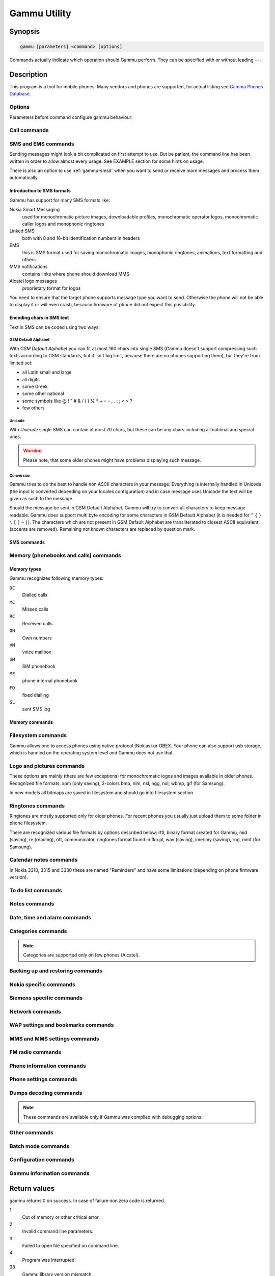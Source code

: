 .. _gammu:

Gammu Utility
=============

.. program:: gammu

Synopsis
++++++++


.. code-block:: text

    gammu [parameters] <command> [options]

Commands actually indicate which operation should Gammu perform. They can be
specified with or without leading ``--``.

Description
+++++++++++

This program is a tool for mobile phones. Many vendors and phones
are supported, for actual listing see `Gammu Phones Database <http://wammu.eu/phones/>`_.


Options
-------

Parameters before command configure gammu behaviour:

.. option:: -c, --config <filename>

    name of configuration file

.. option:: -s, --section <confign>

   section of config file to use, eg. 42

.. option:: -d, --debug <level>

   debug level (see :config:option:`LogFormat` in :ref:`gammurc` for possible values)

.. option:: -f, --debug-file <filename>

   file for logging debug messages


Call commands
-------------

.. option:: answercall [id]

   Answer incoming call.

.. option:: cancelcall [id]

    Cancel incoming call

.. option:: canceldiverts

    Cancel all existing call diverts.

.. option:: conferencecall id

    Initiates a conference call.

.. option:: dialvoice number [show|hide]

    Make voice call from SIM card line set in phone.

    ``show|hide`` - optional parameter whether to disable call number indication.

.. option:: divert get|set all|busy|noans|outofreach all|voice|fax|data [number timeout]

    Manage or display call diverts.

    ``get`` or ``set``
        whether to get divert information or to set it.
    ``all`` or ``busy`` or ``noans`` or ``outofreach``
        condition when apply divert
    ``all`` or ``voice`` or ``fax`` or ``data``
        call type when apply divert
    number
        number where to divert
    timeout
        timeout when the diversion will happen

.. option:: getussd code

    Retrieves USSD information - dials a service number and reads response.

.. option:: holdcall id

    Holds call.

.. option:: maketerminatedcall number length [show|hide]

    Make voice call from SIM card line set in phone which will
    be terminated after ``length`` seconds.

.. option:: senddtmf sequence

    Plays DTMF sequence. In some phones available only during calls

.. option:: splitcall id

    Splits call.

.. option:: switchcall [id]

    Switches call.

.. option:: transfercall [id]

    Transfers call.

.. option:: unholdcall id

    Unholds call.

.. _gammu-sms:

SMS and EMS commands
--------------------

Sending messages might look a bit complicated on first attempt to use.
But be patient, the command line has been written in order to allow
almost every usage. See EXAMPLE section for some hints on usage.

There is also an option to use :ref:`gammu-smsd` when you want to send or
receive more messages and process them automatically.

Introduction to SMS formats
___________________________

Gammu has support for many SMS formats like:

Nokia Smart Messaging
    used for monochromatic picture images, downloadable profiles, monochromatic operator logos, monochromatic caller logos and monophonic ringtones
Linked SMS
    both with 8 and 16-bit identification numbers in headers
EMS
    this is SMS format used for saving monochromatic images, monophonic ringtones, animations, text formatting and others
MMS notifications
    contains links where phone should download MMS
Alcatel logo messages
    proprietary format for logos


You need to ensure that the target phone supports message type you want to
send. Otherwise the phone will not be able to display it or will even crash,
because firmware of phone did not expect this possibility.

Encoding chars in SMS text
__________________________

Text in SMS can be coded using two ways:

GSM Default Alphabet
~~~~~~~~~~~~~~~~~~~~

With `GSM Default Alphabet` you can fit at most 160 chars into single SMS
(Gammu doesn't support compressing such texts according to GSM standards, but
it isn't big limit, because there are no phones supporting them), but they're
from limited set:

* all Latin small and large
* all digits
* some Greek
* some other national
* some symbols like  @ ! " # & / ( ) % * + = - , . : ; < > ?
* few others

Unicode
~~~~~~~

With `Unicode` single SMS can contain at most 70 chars, but these can be
any chars including all national and special ones.

.. warning::

   Please note, that some older phones might have problems displaying such
   message.

Conversion
~~~~~~~~~~

Gammu tries to do the best to handle non ASCII characters in your message.
Everything is internally handled in Unicode (the input is converted depending
on your locales configuration) and in case message uses Unicode the text will
be given as such to the message.

Should the message be sent in GSM Default Alphabet, Gammu will try to convert
all characters to keep message readable. Gammu does support multi byte
encoding for some characters in GSM Default Alphabet (it is needed for ``^`` ``{`` ``}``
``\`` ``[`` ``]`` ``~`` ``|``). The characters which are not present in GSM Default Alphabet
are transliterated to closest ASCII equivalent (accents are removed).
Remaining not known characters are replaced by question mark.

SMS commands
____________

.. option:: addsmsfolder name

.. option:: deleteallsms folder

    Delete all SMS from specified SMS folder.

.. option:: deletesms folder start [stop]

    Delete SMS from phone. See description for :option:`gammu getsms` for info about
    sms folders naming convention.

    Locations are numerated from 1.

.. option:: displaysms ... (options like in sendsms)

    Displays PDU data of encoded SMS messages. It accepts same parameters and
    behaves same like sendsms.

.. option:: getallsms -pbk

    Get all SMS from phone. In some phones you will have also SMS templates
    and info about locations used to save Picture Images. With each sms you
    will see location. If you want to get such sms from phone alone, use
    :option:`gammu getsms`.

.. option:: geteachsms -pbk

    Similiary to :option:`gammu getallsms`. Difference is, that
    links all concatenated sms

.. option:: getsms folder start [stop]

    Get SMS.

    Locations are numerated from 1.

    Folder 0 means that sms is being read from "flat" memory (all sms from all
    folders have unique numbers). It's sometimes emulated by Gammu. You
    can use it with all phones.

    Other folders like 1, 2, etc. match folders in phone such as Inbox, Outbox, etc.
    and each sms has unique number in his folder. Name of folders can
    depend on your phone (the most often 1="Inbox", 2="Outbox", etc.).
    This method is not supported by all phones (for example, not supported
    by Nokia 3310, 5110, 6110). If work with your phone, use
    :option:`gammu getsmsfolders` to get folders list.

.. option:: getsmsc [start [stop]]

    Get SMSC settings from SIM card.

    Locations are numerated from 1.

.. option:: getsmsfolders

    Get names for SMS folders in phone

.. option:: savesms TYPE [type parameters] [type options] [-folder id] [-unread] [-read] [-unsent] [-sent] [-sender number] [-smsname name] [-smscset number] [-smscnumber number] [-reply] [-maxsms num]

   Saves SMS to phone, see bellow for ``TYPE`` options.

    .. option:: -smscset number

        SMSC number will be taken from phone stored SMSC configuration ``number``.

        Default: 1

    .. option:: -smscnumber number

        SMSC number

    .. option:: -reply

        reply SMSC is set

    .. option:: -folder number

        save to specified folder.

        Folders are numerated from 1.

        The most often folder 1 = "Inbox", 2 = "Outbox",etc. Use :option:`gammu getsmsfolders` to get folder list.

    .. option:: -unread

        makes message unread. In some phones (like 6210) you won't see
        unread sms envelope after saving such sms. In some phones with internal
        SMS memory (like 6210) after using it with folder 1 SIM SMS memory will be used

    .. option:: -read

        makes message read. In some phones with internal
        SMS memory (like 6210) after using it with folder 1 SIM SMS memory will be used

    .. option:: -unsent

        makes message unsent

    .. option:: -sent

        makes message sent

    .. option:: -smsname name

        set message name

    .. option:: -sender number

        set sender number (default: ``Gammu``)

    .. option:: -maxsms num

        Limit maximal number of messages which will be
        created. If there are more messages, Gammu will terminate with failure.

    Types of messages:

    .. option:: ANIMATION frames file1 file2...

        Save an animation as a SMS. You need to give
        number of frames and picture for each frame. Each picture can be in any
        picture format which Gammu supports (B/W bmp, gif, wbmp, nol, nlm...).

    .. option:: BOOKMARK file location

        Read WAP bookmark from file created by :option:`gammu backup` command and saves in
        Nokia format as SMS


    .. option:: CALENDAR file location

        Read calendar note from file created by :option:`gammu backup` command and saves in
        VCALENDAR 1.0 format as SMS. The location identifies position of calendar item
        to be read in backup file (usually 1, but can be useful in case the backup contains
        more items).


    .. option:: CALLER file

        Save caller logo as sms in Nokia (Smart Messaging)
        format - size 72x14, two colors.

        .. warning::

           Please note, that it isn't designed for colour logos available for
           example in DCT4/TIKU - you need to put bitmap file there inside
           phone using filesystem commands.



    .. option:: EMS [-unicode] [-16bit] [-format lcrasbiut] [-text text] [-unicodefiletext file] [-defsound ID] [-defanimation ID] [-tone10 file] [-tone10long file] [-tone12 file] [-tone12long file] [-toneSE file] [-toneSElong file] [-fixedbitmap file] [-variablebitmap file] [-variablebitmaplong file] [-animation frames file1 ...] [-protected number]

        Saves EMS sequence. All format specific parameters (like :option:`-defsound`) can be used few times.

        .. option:: -text

            adds text

        .. option:: -unicodefiletext

            adds text from Unicode file

        .. option:: -defanimation

            adds default animation with ID specified by user. ID for different phones are different.

        .. option:: -animation

            adds "frames" frames read from file1, file2, etc.

        .. option:: -defsound

            adds default sound with ID specified by user. ID for different phones are different.

        .. option:: -tone10

            adds IMelody version 1.0 read from RTTL or other compatible file

        .. option:: -tone10long

            IMelody version 1.0 saved in one of few SMS with UPI. Phones
            compatible with UPI (like Sony-Ericsson phones) will read such
            ringtone as one

        .. option:: -tone12

            adds IMelody version 1.2 read from RTTL or other compatible file

        .. option:: -tone12long

            IMelody version 1.2 saved in one of few SMS with UPI. Phones
            compatible with UPI (like Sony-Ericsson phones) will read such
            ringtone as one

        .. option:: -toneSE

            adds IMelody in "short" form supported by Sony-Ericsson phones

        .. option:: -toneSElong

            add Sony-Ericsson IMelody saved in one or few SMS with UPI

        .. option:: -variablebitmap

            bitmap in any size saved in one SMS

        .. option:: -variablebitmaplong

            bitmap with maximal size 96x128 saved in one or few sms

        .. option:: -fixedbitmap

            bitmap 16x16 or 32x32

        .. option:: -protected

            all ringtones and bitmaps after this parameter (excluding default
            ringtones and logos) will be "protected" (in phones compatible with
            ODI like SonyEricsson products it won't be possible to forward them
            from phone menu)

        .. option:: -16bit

            Gammu uses SMS headers with 16-bit numbers for saving linking info
            in SMS (it means less chars available for user in each SMS)

        .. option:: -format lcrasbiut

            last text will be formatted. You can use combinations of chars:

            =========  ==================
            Character  Formating
            =========  ==================
            ``l``      left aligned
            ``c``      centered
            ``r``      right aligned
            ``a``      large font
            ``s``      small font
            ``b``      bold font
            ``i``      italic font
            ``u``      underlined font
            ``t``      strikethrough font
            =========  ==================


    .. option:: MMSINDICATOR URL Title Sender

        Creates a MMS indication SMS. It contains URL where the actual MMS
        payload is stored which needs to be SMIL encoded. The phone usually
        downloads the MMS data using special APN, which does not count to
        transmitted data, however there might be limitations which URLs can
        be accessed.

    .. option:: MMSSETTINGS file location

        Saves a message with MMS configuration. The
        configuration will be read from Gammu backup file from given location.

    .. option:: OPERATOR file  [-netcode netcode] [-biglogo]

        Save operator logo as sms in Nokia (Smart Messaging) format - size
        72x14 in two colors.

        .. option:: -biglogo

            Use 78x21 formatted logo instead of standard 72x14.

        .. note::

           This isn't designed for colour logos available for example in newer
           phones - you need to put bitmap file there inside phone using
           filesystem commands.


    .. option:: PICTURE file  [-text text] [-unicode] [-alcatelbmmi]

        Read bitmap from 2 colors file (bmp, nlm, nsl, ngg, nol, wbmp, etc.), format
        into bitmap in Smart Messaging (72x28, 2 colors, called often Picture Image
        and saved with text) or Alcatel format and send/save over SMS.


    .. option:: PROFILE  [-name name] [-bitmap bitmap] [-ringtone ringtone]

        Read ringtone (RTTL) format, bitmap (Picture Image size) and name, format into
        Smart Messaging profile and send/save as SMS.

        .. warning::

           Please note, that this format is abandoned by Nokia and supported
           by some (older) devices only like Nokia 3310.


    .. option:: RINGTONE file  [-long] [-scale]

        Read RTTL ringtone from file and save as SMS
        into SIM/phone memory. Ringtone is saved in Nokia (Smart Messaging) format.

        .. option:: -long

            ringtone is saved using Profile style. It can be longer (and saved
            in 2 SMS), but decoded only by newer phones (like 33xx)

        .. option:: -scale

            ringtone will have Scale info for each note. It will allow one to edit
            it correctly later in phone composer (for example, in 33xx)


    .. option:: SMSTEMPLATE  [-unicode] [-text text] [-unicodefiletext file] [-defsound ID] [-defanimation ID] [-tone10 file] [-tone10long file] [-tone12 file] [-tone12long file] [-toneSE file] [-toneSElong file] [-variablebitmap file] [-variablebitmaplong file] [-animation frames file1 ...]

        Saves a SMS template (for Alcatel phones).


    .. option:: TEXT  [-inputunicode] [-16bit] [-flash] [-len len] [-autolen len] [-unicode] [-enablevoice] [-disablevoice] [-enablefax] [-disablefax] [-enableemail] [-disableemail] [-voidsms] [-replacemessages ID] [-replacefile file] [-text msgtext] [-textutf8 msgtext]

        Take text from stdin (or commandline if -text
        specified) and save as text SMS into SIM/phone memory.

        .. option:: -flash

            Class 0 SMS (should be displayed after receiving on recipients' phone display after receiving without entering Inbox)

        .. option:: -len len

            specify, how many chars will be read. When use this option and text
            will be longer than 1 SMS, will be split into more linked SMS

        .. option:: -autolen len

            specify, how many chars will be read. When use this option and text
            will be longer than 1 SMS, will be split into more linked
            SMS.Coding type (SMS default alphabet/Unicode) is set according to
            input text

        .. option:: -enablevoice

            sms will set voice mail indicator. Text will be cut to 1 sms.

        .. option:: -disablevoice

            sms will not set voice mail indicator. Text will be cut to 1 sms.

        .. option:: -enablefax

            sms will set fax indicator. Text will be cut to 1 sms.

        .. option:: -disablefax

            sms will not set fax indicator. Text will be cut to 1 sms.

        .. option:: -enableemail

            sms will set email indicator. Text will be cut to 1 sms.

        .. option:: -disableemail

            sms will not set email indicator. Text will be cut to 1 sms.

        .. option:: -voidsms

            many phones after receiving it won't display anything, only beep,
            vibrate or turn on light. Text will be cut to 1 sms.

        .. option:: -unicode

            SMS will be saved in Unicode format

            .. note::

                The ``~`` char in SMS text and :option:`-unicode` option
                (Unicode coding required) can cause text of SMS after ``~``
                char  blink in some phones (like Nokia 33xx).

        .. option:: -inputunicode

            input text is in Unicode.

            .. note::

                You can create Unicode file using WordPad in Windows (during
                saving select "Unicode Text Document" format). In Unix can use
                for example YUdit or vim.

        .. option:: -text

            get text from command line instead of stdin.

        .. option:: -textutf8

            get text in UTF-8 from command line instead of stdin.

            .. note::

                Gammu detects your locales and uses by default encoding based
                on this. Use this option only when you know the input will be
                in UTF-8 in all cases.

        .. option:: -16bit

            Gammu uses SMS headers with 16-bit numbers for saving linking info
            in SMS (it means less chars available for user in each SMS)

        .. option:: -replacemessages ID

            ``ID`` can be 1..7. When you will use option and send more single
            SMS to one recipient with the same ID, each another SMS will
            replace each previous with the same ID

        .. option:: -replacefile file

            File with replacement table in unicode (UCS-2), preferably with
            byte order mark (BOM). It contains pairs of chars, first one is to
            replace, second is replacement one. The replacement is done after
            reading text for the message.

            For example replacement ``1`` (0x0061) with ``a`` (0x0031) would
            be done by file with following content (hex dump, first two bytes
            is BOM)::

                ff fe 61 00 31 00

    .. option:: TODO file location

        Saves a message with a todo entry. The content will
        be read from any backup format which Gammu supports and from given location.

    .. option:: VCARD10|VCARD21 file SM|ME location [-nokia]

        Read phonebook entry from file created by :option:`gammu backup`
        command and saves in VCARD 1.0 (only name and default number) or VCARD
        2.1 (all entry details with all numbers, text and name) format as SMS.
        The location identifies position of contact item to be read in backup
        file (usually 1, but can be useful in case the backup contains more
        items).


    .. option:: WAPINDICATOR URL Title

        Saves a SMS with a WAP indication for given
        URL and title.


    .. option:: WAPSETTINGS file location DATA|GPRS

        Read WAP settings from file created by :option:`gammu backup` command
        and saves in Nokia format as SMS


.. option:: sendsms TYPE destination [type parameters] [type options] [-smscset number] [-smscnumber number] [-reply] [-report] [-validity HOUR|6HOURS|DAY|3DAYS|WEEK|MAX] [-save [-folder number]]

    Sends a message to a ``destination`` number, most parameters are same as for :option:`gammu savesms`.

    .. option:: -save

        will also save message which is being sent

    .. option:: -report

        request delivery report for message

    .. option:: -validity HOUR|6HOURS|DAY|3DAYS|WEEK|MAX

        sets how long will be the
        message valid (SMSC will the discard the message after this time if it could
        not deliver it).

.. option:: setsmsc location number

    Set SMSC settings on SIM card. This keeps all SMSC configuration
    intact, it just changes the SMSC number.

    Locations are numerated from 1.


Memory (phonebooks and calls) commands
--------------------------------------

.. _memory types:

Memory types
____________

Gammu recognizes following memory types:

``DC``
     Dialled calls
``MC``
     Missed calls
``RC``
     Received calls
``ON``
     Own numbers
``VM``
     voice mailbox
``SM``
     SIM phonebook
``ME``
     phone internal phonebook
``FD``
     fixed dialling
``SL``
     sent SMS log


Memory commands
_______________

.. option:: deleteallmemory DC|MC|RC|ON|VM|SM|ME|MT|FD|SL

    Deletes all entries from specified memory type.

    For memory types description see :ref:`memory types`.

.. option:: deletememory DC|MC|RC|ON|VM|SM|ME|MT|FD|SL start [stop]

    Deletes entries in specified range from specified memory type.

    For memory types description see :ref:`memory types`.

.. option:: getallmemory DC|MC|RC|ON|VM|SM|ME|MT|FD|SL

    Get all memory locations from phone.

    For memory types description see :ref:`memory types`.

.. option:: getmemory DC|MC|RC|ON|VM|SM|ME|MT|FD|SL start [stop [-nonempty]]

    Get memory location from phone.

    For memory types description see :ref:`memory types`.

    Locations are numerated from 1.

.. option:: getspeeddial start [stop]

    Gets speed dial choices.

.. option:: searchmemory text

    Scans all memory entries for given text. It performs
    case insensitive substring lookup. You can interrupt searching by pressing
    :kbd:`Ctrl+C`.

Filesystem commands
-------------------

Gammu allows one to access phones using native protocol (Nokias) or OBEX. Your
phone can also support usb storage, which is handled on the operating system
level and Gammu does not use that.

.. option:: addfile folderID name [-type JAR|BMP|PNG|GIF|JPG|MIDI|WBMP|AMR|3GP|NRT] [-readonly] [-protected] [-system] [-hidden] [-newtime]

    Add file with specified name to folder with specified folder ID.

    .. option:: -type

       File type was required for filesystem 1 in Nokia phones (current filesystem 2 doesn't need this).

    .. option:: -readonly

       Sets the read only attribute.

    .. option:: -protected

       Sets the protected attribute (file can't be for example forwarded
       from phone menu).

    .. option:: -system

       Sets the system attribute.

    .. option:: -hidden

       Sets the hidden attribute (file is hidden from phone menu).

    .. option:: -newtime

        After using it date/time of file modification will be set to moment of uploading.

.. option:: addfolder parentfolderID name

    Create a folder in phone with specified name in a
    folder with specified folder ID.

.. option:: deletefiles fileID

    Delete files with given IDs.

.. option:: deletefolder name

    Delete folder with given ID.

.. option:: getfilefolder fileID, fileID, ...

    Retrieve files or all files from folder with given IDs from a phone filesytem.

.. option:: getfiles fileID, fileID, ...

    Retrieve files with given IDs from a phone filesytem.

.. option:: getfilesystem [-flatall|-flat]

    Display info about all folders and files in phone memory/memory card. By default there is tree displayed, you can change it:

    .. option:: -flatall

        there are displayed full file/folder details like ID (first parameter in line)

    .. option:: -flat

    .. note:: In some phones (like N6230) content of some folders (with more files) can be cut (only part of files will be displayed) for example on infrared connection. This is not Gammu issue, but phone firmware problem.

.. option:: getfilesystemstatus

    Display info filesystem status - number of
    bytes available, used or used by some specific content.

.. option:: getfolderlisting folderID

    Display files and folders available in folder with given folder ID. You can get ID's using getfilesystem -flatall.

    .. warning::

       Please note, that in some phones (like N6230) content of some folders
       (with more files) can be cut (only part of files will be displayed) for
       example on infrared connection. This is not Gammu issue, but phone
       firmware problem.

.. option:: getrootfolders

    Display info about drives available in phone/memory card.

.. option:: sendfile name

    Sends file to a phone. It's up to phone to decide where
    to store this file and how to handle it (for example when you send vCard or
    vCalendar, most of phones will offer you to import it.

.. option:: setfileattrib folderID [-system] [-readonly] [-hidden] [-protected]


Logo and pictures commands
--------------------------

These options are mainly (there are few exceptions) for monochromatic logos and
images available in older phones. Recognized file formats: xpm (only saving),
2-colors bmp, nlm, nsl, ngg, nol, wbmp, gif (for Samsung).

In new models all bitmaps are saved in filesystem and should go into filesystem section

.. option:: copybitmap inputfile [outputfile [OPERATOR|PICTURE|STARTUP|CALLER]]

    Allow one to convert logos files to another. When give ONLY inputfile, output will
    be written to stdout using ASCII art. When give output file and format, in
    some file formats (like NLM) will be set indicator informing about logo type
    to given.

.. option:: getbitmap TYPE [type options]

    Reads bitmap from phone, following types are supported:

    .. option:: CALLER location [file]

        Get caller group logo from phone. Locations 1-5.

    .. option:: DEALER

        In some models it's possible to save dealer welcome note - text displayed
        during enabling phone, which can't be edited from phone menu.  Here you can
        get it.

    .. option:: OPERATOR [file]

        Get operator logo (picture displayed instead of operator name) from phone.

    .. option:: PICTURE location [file]

        Get Picture Image from phone.

    .. option:: STARTUP [file]

        Get static startup logo from phone. Allow one to save it in file.

    .. option:: TEXT

        Get startup text from phone.

.. option:: setbitmap TYPE [type options]

    Sets bitmap in phone, following types are supported:

    .. option:: CALLER location [file]

        Set caller logo.

    .. option:: COLOUROPERATOR [fileID [netcode]]

        Sets color operator logo in phone.

    .. option:: COLOURSTARTUP [fileID]

    .. option:: DEALER text

        Sets welcome message configured by dealer, which usually can not be changed in phone menus.

    .. option:: OPERATOR [file [netcode]]

        Set operator logo in phone. When won't give file and netcode, operator logo
        will be removed from phone. When will give only filename, operator logo will
        be displayed for your current GSM operator. When you give additionally network
        code, it will be displayed for this operator.

    .. option:: PICTURE file location [text]

        Sets picture image in phone.

    .. option:: STARTUP file|1|2|3

        Set startup logo in phone. It can be static (then you will have to give file
        name) or one of predefined animated (only some phones like Nokia 3310 or 3330
        supports it, use location 1, 2 or 3 for these).

    .. option:: TEXT text

        Sets startup text in phone.

    .. option:: WALLPAPER fileID

        Sets wallpaper in phone.

Ringtones commands
------------------

Ringtones are mostly supported only for older phones. For recent phones you
usually just upload them to some folder in phone filesystem.

There are recognized various file formats by options described below: rttl,
binary format created for Gammu, mid (saving), re (reading), ott, communicator,
ringtones format found in fkn.pl, wav (saving), ime/imy (saving), rng, mmf (for
Samsung).


.. option:: copyringtone source destination [RTTL|BINARY]

    Copy source ringtone to destination.

.. option:: getphoneringtone location [file]

    Get one of "default" ringtones and saves into file

.. option:: getringtone location [file]

    Get ringtone from phone in RTTL or BINARY format.

    Locations are numerated from 1.

.. option:: getringtoneslist

.. option:: playringtone file

    Play aproximation of ringtone over phone buzzer. File can be in RTTL or BINARY (Nokia DCT3) format.

.. option:: playsavedringtone number

    Play one of built-in ringtones. This option is available for DCT4 phones.
    For getting ringtones list use :option:`gammu getringtoneslist`.

.. option:: setringtone file [-location location] [-scale] [-name name]

    Set ringtone in phone. When don't give location, it will be written
    "with preview" (in phones supporting this feature like 61xx or 6210).

    .. option:: -scale

        Scale information will be added to each note of RTTL ringtone. It will
        avoid scale problems available during editing ringtone in composer
        from phone menu (for example, in Nokia 33xx).

    .. note::

        When use ``~`` char in ringtone name, in some phones (like 33xx) name
        will blink later in phone menus.


Calendar notes commands
-----------------------

In Nokia 3310, 3315 and 3330 these are named "Reminders" and have some limitations (depending on phone firmware version).

.. option:: deletecalendar start [stop]

    Deletes selected calendar entries in phone.

.. option:: getallcalendar

    Retrieves all calendar entries from phone.

.. option:: getcalendar start [stop]

    Retrieves selected calendar entries from phone.


To do list commands
-------------------

.. option:: deletetodo start [stop]

    Deletes selected todo entries in phone.

.. option:: getalltodo

    Retrieves all todo entries from phone.

.. option:: gettodo start [stop]

    Retrieves selected todo entries from phone.

Notes commands
--------------

.. option:: getallnotes

    Reads all notes from the phone.

    .. note::

        Not all phones supports this function, especially most Sony Ericsson
        phones even if they have notes inside phone.


Date, time and alarm commands
-----------------------------

.. option:: getalarm [start]

    Get alarm from phone, if no location is specified,
    1 is used.

.. option:: getdatetime

    Get date and time from phone

.. option:: setalarm hour minute

    Sets repeating alarm in phone on selected time.

.. option:: setdatetime [HH:MM[:SS]] [YYYY/MM/DD]

    Set date and time in phone to date and time set in computer. Please
    note, that this option doesn't show clock on phone screen. It only set
    date and time.

    .. note::

       You can make such synchronization each time, when will connect your
       phone and use Gammu. See :config:option:`SynchronizeTime` in :ref:`gammurc` for details.


Categories commands
-------------------

.. note::

    Categories are supported only on few phones (Alcatel).

.. option:: addcategory TODO|PHONEBOOK text

.. option:: getallcategory TODO|PHONEBOOK

.. option:: getcategory TODO|PHONEBOOK start [stop]

.. option:: listmemorycategory text|number

.. option:: listtodocategory text|number


Backing up and restoring commands
---------------------------------

.. option:: addnew file [-yes] [-memory ME|SM|..]

    Adds data written in file created using :option:`gammu backup` command. All things
    backed up :option:`gammu backup` can be restored (when made backup to Gammu text
    file).

    Please note that this adds all content of backup file to phone and
    does not care about current data in the phone (no duplicates are
    detected).

    Use -yes parameter to answer yes to all questions (you want to automatically
    restore all data).

    Use -memory parameter to force usage of defined memory type for storing entries
    regardless what backu format says.

.. option:: addsms folder file [-yes]

    Adds SMSes from file (format like :option:`gammu backupsms` uses) to
    selected folder in phone.

.. option:: backup file [-yes]

    Backup your phone to file. It's possible to backup (depends on phone and backup format):

    * phonebook from SIM and phone memory
    * calendar notes
    * SMSC settings
    * operator logo
    * startup (static) logo or startup text
    * WAP bookmarks
    * WAP settings
    * caller logos and groups
    * user ringtones

    There are various backup formats supported and the backup format is guessed
    based on file extension:

    * ``.lmb`` - Nokia backup, supports contacts, caller logos and startup logo.
    * ``.vcs`` - vCalendar, supports calendar and todo.
    * ``.vcf`` - vCard, supports contacts.
    * ``.ldif`` - LDAP import, supports contacts.
    * ``.ics`` - iCalendar, supports calendar and todo.
    * Any other extension is Gammu backup file and it supports all data mentioned above, see :ref:`gammu-backup` for more details.

    By default this command is interactive and asks which items tou want to backup.

    Use -yes for answering yes to all questions.

.. option:: backupsms file [-yes|-all]

    Stores all SMSes from phone to file into :ref:`gammu-smsbackup`.

    By default this command is interactive and asks which folders you want
    to backup and whether you want to remove messages from phone afterwards.

    Use -yes for answering yes to all questions (backup all messages and
    delete them from phone), or -all to just backup all folders while keeping
    messages in phone.

.. option:: restore file [-yes]

    .. warning::

        Please note that restoring deletes all current content in phone. If you
        want only to add entries to phone, use :option:`gammu addnew`.

    Restore settings written in file created using :option:`gammu backup` command.


    In some phones restoring calendar notes will not show error, but won't
    be done, when phone doesn't have set clock inside.

.. option:: restoresms file [-yes]

    .. warning::

       Please note that this overwrites existing messages in phone (if it supports it).

    Restores SMSes from file (format like :option:`gammu backupsms` uses) to
    selected folder in phone.

.. option:: savefile TYPE [type options]

    Converts between various file formats supported by Gammu, following types
    are supported:

    .. option:: BOOKMARK target.url file location

        Converts backup format supported by
        Gammu to vBookmark file.

    .. option:: CALENDAR target.vcs file location

        Allows one to convert between various backup formats which gammu
        supports for calendar events. The file type is guessed (for input file
        guess is based on extension and file content, for output solely on
        extension).

    .. option:: TODO target.vcs file location

        Allows one to convert between various backup formats which gammu
        supports for todo events. The file type is guessed (for input file
        guess is based on extension and file content, for output solely on
        extension).

    .. option:: VCARD10|VCARD21 target.vcf file SM|ME location

        Allows one to convert between various backup formats which gammu
        supports for phonebook events. The file type is guessed (for input file
        guess is based on extension and file content, for output solely on
        extension).

    .. seealso:: :option:`gammu convertbackup`

.. option:: convertbackup source.file output.file

    .. versionadded:: 1.28.94

    Converts backup between formats supported by Gammu. Unlike
    :option:`gammu savefile`, this does not give you any options what to
    convert, it simply takes converts all what can be saved into output file.

    .. seealso:: :option:`gammu savefile`


Nokia specific commands
-----------------------

.. option:: nokiaaddfile TYPE [type options]

    Uploads file to phone to specific location for the type:

    .. option:: APPLICATION|GAME file [-readonly] [-overwrite] [-overwriteall]

        Install the ``*.jar/*.jad`` file pair of a midlet in the application or
        game menu of the phone. You need to specify filename without the jar/jad
        suffix, both will be added automatically.

        .. option:: -overwrite

            Delete the application's .jad and .jar files before installing, but
            doesn't delete the application data.

        .. option:: -overwriteall

            Delete the application (same as :option:`-overwrite`) and all it's
            data.

        You can use :ref:`jadmaker` to generate a .jad file from a .jar file.

    .. option:: GALLERY|GALLERY2|CAMERA|TONES|TONES2|RECORDS|VIDEO|PLAYLIST|MEMORYCARD file [-name name] [-protected] [-readonly] [-system] [-hidden] [-newtime]

.. option:: nokiaaddplaylists

    Goes through phone memory and generated playlist for all music files found.

    To manually manage playlists:

    .. code-block:: sh

        gammu addfile a:\\predefplaylist filename.m3u

    Will add playlist filename.m3u

    .. code-block:: sh

        gammu getfilesystem

    Will get list of all files (including names of files with playlists)

    .. code-block:: sh

        gammu deletefiles a:\\predefplaylist\\filename.m3u

    Will delete playlist filename.m3u

    Format of m3u playlist is easy (standard mp3 playlist):

    First line is ``#EXTM3U``, next lines contain  names of files (``b:\file1.mp3``,
    ``b:\folder1\file2.mp3``, etc.). File needs t have ``\r\n`` terminated lines. So
    just run :program:`unix2dos` on the resulting file before uploading it your your phone.


.. option:: nokiacomposer file

    Show, how to enter RTTL ringtone in composer existing in many Nokia phones
    (and how should it look like).

.. option:: nokiadebug filename [[v11-22] [,v33-44]...]

.. option:: nokiadisplayoutput

.. option:: nokiadisplaytest number

.. option:: nokiagetadc

.. option:: nokiagetoperatorname

    6110.c phones have place for name for one GSM network (of course, with flashing it's
    possible to change all names, but Gammu is not flasher ;-)). You can get this
    name using this option.

.. option:: nokiagetpbkfeatures memorytype

.. option:: nokiagett9

    This option should display T9 dictionary content from
    DCT4 phones.

.. option:: nokiagetvoicerecord location

    Get voice record from location and save to WAV file. File is
    coded using GSM 6.10 codec (available for example in win32). Name
    of file is like name of voice record in phone.

    Created WAV files require GSM 6.10 codec to be played. In Win XP it's included
    by Microsoft. If you deleted it by accident in this operating system, make such
    steps:

    1. Control Panel
    2. Add hardware
    3. click Next
    4. select "Yes. I have already connected the hardware
    5. select "Add a new hardware device
    6. select "Install the hardware that I manually select from a list
    7. select "Sound, video and game controllers
    8. select "Audio codecs
    9.  select "windows\\system32" directory and file "mmdriver.inf
    10. if You will be asked for file msgsm32.acm, it should unpacked from Windows CD
    11. now You can be asked if want to install unsigned driver (YES), about select codec configuration (select what you want) and rebotting PC (make it)

.. option:: nokiamakecamerashoot

.. option:: nokianetmonitor test

    Takes output or set netmonitor for Nokia DCT3 phones.

    .. seealso::

        For more info about this option, please visit
        `Marcin's page <http://www.mwiacek.com/>`_ and read netmonitor manual
        there.

    .. note::

       test ``243`` enables all tests (after using command
       :command:`gammu nokianetmonitor 243` in some phones like 6210 or 9210 have to reboot
       them to see netmonitor menu)

.. option:: nokianetmonitor36

    Reset counters from netmonitor test 36 in Nokia DCT3 phones.

    .. seealso::

        For more info about this option, please visit
        `Marcin's page <http://www.mwiacek.com/>`_ and read netmonitor manual
        there.

.. option:: nokiasecuritycode

    Get/reset to "12345" security code

.. option:: nokiaselftests

    Perform tests for Nokia DCT3 phones.

    .. note::

       EEPROM test can show an error when your phone has an EEPROM in flash
       (like 82xx/7110/62xx/33xx). The clock test will show an error when the
       phone doesn?t have an internal battery for the clock (like 3xxx).

.. option:: nokiasetlights keypad|display|torch on|off

.. option:: nokiasetoperatorname [networkcode name]

.. option:: nokiasetphonemenus

    Enable all (?) possible menus for DCT3 Nokia phones:

    1. ALS (Alternative Line Service) option menu
    2. vibra menu for 3210
    3. 3315 features in 3310 5.45 and higher
    4. two additional games (React and Logic) for 3210 5.31 and higher
    5. WellMate menu for 6150
    6. NetMonitor

    and for DCT4:

    1. ALS (Alternative Line Service) option menu
    2. Bluetooth, WAP bookmarks and settings menu, ... (6310i)
    3. GPRS Always Online
    4. and others...

.. option:: nokiasetvibralevel level

    Set vibra power to "level" (given in percent)

.. option:: nokiatuneradio

.. option:: nokiavibratest


Siemens specific commands
-------------------------

.. option:: siemensnetmonact netmon_type

    Enables network monitor in Siemens phone. Currently known values for type
    are 1 for full and 2 for simple mode.

.. option:: siemensnetmonitor test

.. option:: siemenssatnetmon

Network commands
----------------

.. option:: getgprspoint start [stop]

.. option:: listnetworks [country]

    Show names/codes of GSM networks known for Gammu

.. option:: networkinfo

    Show information about network status from the phone.

.. option:: setautonetworklogin

WAP settings and bookmarks commands
-----------------------------------

.. option:: deletewapbookmark start [stop]

    Delete WAP bookmarks from phone.

    Locations are numerated from 1.

.. option:: getchatsettings start [stop]

.. option:: getsyncmlsettings start [stop]

.. option:: getwapbookmark start [stop]

    Get WAP bookmarks from phone.

    Locations are numerated from 1.

.. option:: getwapsettings start [stop]

    Get WAP settings from phone.

    Locations are numerated from 1.

MMS and MMS settings commands
-----------------------------

.. option:: getallmms [-save]

.. option:: geteachmms [-save]

.. option:: getmmsfolders

.. option:: getmmssettings start [stop]

.. option:: readmmsfile file [-save]


FM radio commands
-----------------

.. option:: getfmstation start [stop]

    Show info about FM stations in phone

Phone information commands
--------------------------

.. option:: battery

    Displays information about battery and power source.

.. option:: getdisplaystatus

.. option:: getlocation

    Gets network information from phone (same as networkinfo)
    and prints location (latitude and longitude) based on information from
    `OpenCellID <http://opencellid.org>`_.

.. option:: getsecuritystatus

    Show, if phone wait for security code (like PIN, PUK, etc.) or not

.. option:: identify

    Show the most important phone data.

.. option:: monitor [times]

    Retrieves phone status and writes it continuously to standard output. Press
    :kbd:`Ctrl+C` to interrupt this command.

    If no parameter is given, the program runs until interrupted, otherwise
    only given number of iterations is performed.

    This command outputs almost all information Gammu supports:

    * Number of contacts, calendar and todo entries, messages, calls, etc.
    * Signal strength.
    * Battery state.
    * Currently used network.
    * Notifications of incoming messages and calls.


Phone settings commands
-----------------------

.. option:: getcalendarsettings

    Displays calendar settings like first day of
    week or automatic deleting of old entries.

.. option:: getprofile start [stop]

.. option:: resetphonesettings PHONE|DEV|UIF|ALL|FACTORY

    .. warning:: This will delete user data, be careful.

    Reset phone settings.

    ``PHONE``
        Clear phone settings.

    ``DEV``
        Clear device settings.

    ``ALL``
        Clear user settings.

        * removes or set logos to default
        * set default phonebook and other menu settings
        * clear T9 words,
        * clear call register info
        * set default profiles settings
        * clear user ringtones

    ``UIF``
        Clear user settings and disables hidden menus.

        * changes like after ``ALL``
        * disables netmon and PPS (all "hidden" menus)

    ``FACTORY``
        Reset to factory defaults.

        * changes like after ``UIF``
        * clear date/time


Dumps decoding commands
-----------------------

.. note:: These commands are available only if Gammu was compiled with debugging options.

.. option:: decodebinarydump file [phonemodel]

    Decodes a dump made by Gammu with
    :config:option:`LogFormat` set to ``binary``.

.. option:: decodesniff MBUS2|IRDA file [phonemodel]

    Allows one to decode sniffs. See :ref:`Discovering protocol` for more details.

Other commands
--------------

.. option:: entersecuritycode PIN|PUK|PIN2|PUK2|PHONE|NETWORK code|- [newpin|-]

    Allow one to enter security code from PC. When code is ``-``, it is read from stdin.

    In case entering PUK, some phones require you to set new PIN as well.

.. option:: presskeysequence mMnNpPuUdD+-123456789*0#gGrR<>[]hHcCjJfFoOmMdD@

    Press specified key sequence on phone keyboard

    ``mM``
        Menu
    ``nN``
        Names key
    ``pP``
        Power
    ``uU``
        Up
    ``dD``
        Down
    ``+-``
        +-
    ``gG``
        Green
    ``rR``
        Red
    ``123456789*0#``
        numeric keyboard

.. option:: reset SOFT|HARD

    Make phone reset:

    ``SOFT``
        without asking for PIN
    ``HARD``
        with asking for PIN

    .. note:: Some phones will ask for PIN even with ``SOFT`` option.
    .. warning:: Some phones will reset user data on ``HARD`` reset.

.. option:: screenshot filename

    Captures phone screenshot and saves it as filename. The extension is
    automatically appended to filename based on what data phone provides.

Batch mode commands
-------------------

.. option:: batch [file]

    Starts Gammu in a batch mode. In this mode you can issue
    several commands each on one line. Lines starting with # are treated as a
    comments.

    By default, commands are read from standard input, but you can optionally
    specify a file from where they would be read (special case ``-`` means standard
    input).

Configuration commands
----------------------

.. option:: searchphone [-debug]

    Attempts to search for a connected phone.

    .. warning::

       Please note that this can take a very long time, but in case you have
       no clue how to configure phone connection, this is a convenient way to
       find working setup for Gammu.

.. option:: install

    Installs applet for currently configured connection to the phone.

    You can configure search path for instllation files by
    :config:option:`DataPath`.

Gammu information commands
--------------------------

.. option:: checkversion [STABLE]

    Checks whether there is newer Gammu version
    available online (if Gammu has been compiled with CURL). If you pass
    additional parameter ``STABLE``, only stable versions will be checked.

.. option:: features

    Print information about compiled in features.

.. option:: help [topic]

    Print help. By default general help is printed, but you can
    also specify a help category to get more detailed help on some topic.

.. option:: version

    Print version information and license.


Return values
+++++++++++++

gammu returns 0 on success. In case of failure non zero code is
returned.

1
    Out of memory or other critical error.
2
    Invalid command line parameters.
3
    Failed to open file specified on command line.
4
    Program was interrupted.
98
    Gammu library version mismatch.
99
    Functionality has been moved. For example to :ref:`gammu-smsd`.

Errors codes greater than 100 map to the GSM_Error
values increased by 100:

101
    No error.
102
    Error opening device. Unknown, busy or no permissions.
103
    Error opening device, it is locked.
104
    Error opening device, it doesn't exist.
105
    Error opening device, it is already opened by other application.
106
    Error opening device, you don't have permissions.
107
    Error opening device. No required driver in operating system.
108
    Error opening device. Some hardware not connected/wrongly configured.
109
    Error setting device DTR or RTS.
110
    Error setting device speed. Maybe speed not supported.
111
    Error writing to the device.
112
    Error during reading from the device.
113
    Can't set parity on the device.
114
    No response in specified timeout. Probably phone not connected.
115
    Frame not requested right now. See <http://wammu.eu/support/bugs/> for information how to report it.
116
    Unknown response from phone. See <http://wammu.eu/support/bugs/> for information how to report it.
117
    Unknown frame. See <http://wammu.eu/support/bugs/> for information how to report it.
118
    Unknown connection type string. Check config file.
119
    Unknown model type string. Check config file.
120
    Some functions not available for your system (disabled in config or not implemented).
121
    Function not supported by phone.
122
    Entry is empty.
123
    Security error. Maybe no PIN?
124
    Invalid location. Maybe too high?
125
    Functionality not implemented. You are welcome to help authors with it.
126
    Memory full.
127
    Unknown error.
128
    Can not open specified file.
129
    More memory required...
130
    Operation not allowed by phone.
131
    No SMSC number given. Provide it manually or use the one configured in phone.
132
    You're inside phone menu (maybe editing?). Leave it and try again.
133
    Phone is not connected.
134
    Function is currently being implemented. If you want to help, please contact authors.
135
    Phone is disabled and connected to charger.
136
    File format not supported by Gammu.
137
    Nobody is perfect, some bug appeared in protocol implementation. Please contact authors.
138
    Transfer was canceled by phone, maybe you pressed cancel on phone.
139
    Phone module need to send another answer frame.
140
    Current connection type doesn't support called function.
141
    CRC error.
142
    Invalid date or time specified.
143
    Phone memory error, maybe it is read only.
144
    Invalid data given to phone.
145
    File with specified name already exists.
146
    File with specified name doesn't exist.
147
    You have to give folder name and not file name.
148
    You have to give file name and not folder name.
149
    Can not access SIM card.
150
    Wrong GNAPPLET version in phone. Use version from currently used Gammu.
151
    Only part of folder has been listed.
152
    Folder must be empty.
153
    Data were converted.
154
    Gammu is not configured.
155
    Wrong folder used.
156
    Internal phone error.
157
    Error writing file to disk.
158
    No such section exists.
159
    Using default values.
160
    Corrupted data returned by phone.
161
    Bad feature string in configuration.
162
    Desired functionality has been disabled on compile time.
163
    Bluetooth configuration requires channel option.
164
    Service is not running.
165
    Service configuration is missing.
166
    Command rejected because device was busy. Wait and restart.
167
    Could not connect to the server.
168
    Could not resolve the host name.
169
    Failed to get SMSC number from phone.
170
    Operation aborted.
171
    Installation data not found, please consult debug log and/or documentation for more details.
172
    Entry is read only.


Examples
++++++++

Configuration
-------------

To check it out, you need to have configuration file for gammu, see
:ref:`gammurc` for more details about it.

Sending messages
----------------

.. note::

    All messages bellow are sent to number 123456, replace it with proper destination.

Send text message up to standard 160 chars:

.. code-block:: sh

    echo "All your base are belong to us" | gammu sendsms TEXT 123456

or

.. code-block:: sh

    gammu sendsms TEXT 123456 -text "All your base are belong to us"

Send long text message:

.. code-block:: sh

    echo "All your base are belong to us" | gammu sendsms TEXT 123456 -len 400

or

.. code-block:: sh

    gammu sendsms TEXT 123456 -len 400 -text "All your base are belong to us"

or

.. code-block:: sh

    gammu sendsms EMS 123456 -text "All your base are belong to us"

Send some funky message with predefined sound and animation from 2 bitmaps:

.. code-block:: sh

    gammu sendsms EMS 123456 -text "Greetings" -defsound 1 -text "from Gammu -tone10 axelf.txt -animation 2 file1.bmp file2.bmp

Send protected message with ringtone:

.. code-block:: sh

    gammu sendsms EMS 123456 -protected 2 -variablebitmaplong ala.bmp -toneSElong axelf.txt -toneSE ring.txt

Uploading files to Nokia
------------------------

Add Alien to applications in your phone (you need to have files Alien.JAD and Alien.JAR in current directory):

.. code-block:: sh

    gammu nokiaaddfile APPLICATION Alien

Add file.mid to ringtones folder:

.. code-block:: sh

    gammu nokiaaddfile TONES file.mid

Setting operator logo
---------------------

Set logo for network ``230 03`` (Vodafone CZ):

.. code-block:: sh

    gammu setbitmap OPERATOR ala.bmp "230 03"

.. _converting-formats:

Converting file formats
-----------------------

The formats conversion can done using :option:`gammu savefile` or
:option:`gammu convertbackup` commands.

Convert single entry (at position 260) from :ref:`gammu-backup` to vCalendar:

.. code-block:: sh

    gammu savefile CALENDAR output.vcs myCalendar.backup 260

Convert first phonebook entry from :ref:`gammu-backup` to vCard:

.. code-block:: sh

    gammu savefile VCARD21 output.vcf phone.backup ME 1

Convert all contacts from backup to vCard:

.. code-block:: sh

    gammu convertbackup phone.backup output.vcf


Reporting bugs
--------------

There are definitely many bugs, reporting to author is welcome. Please include
some useful information when sending bug reports (especially debug logs,
operating system, it's version and phone information are needed).

To generate debug log, enable it in :ref:`gammurc`:

.. code-block:: ini

    [gammu]
    YOUR CONNECTION SETTINGS
    logfile = /tmp/gammu.log
    logformat = textall

Alternatively you can specify logging on command line:

.. code-block:: sh

   gammu -d textall -f /tmp/gammu.log ...

With this settings, Gammu generates /tmp/gammu.log on each connection to
phone and stores dump of communication there. You can also find some
hints for improving support for your phone in this log.

See <http://wammu.eu/support/bugs/> for more information on reporting bugs.

Please report bugs to `Gammu bug tracker <http://bugs.cihar.com/>`_.
